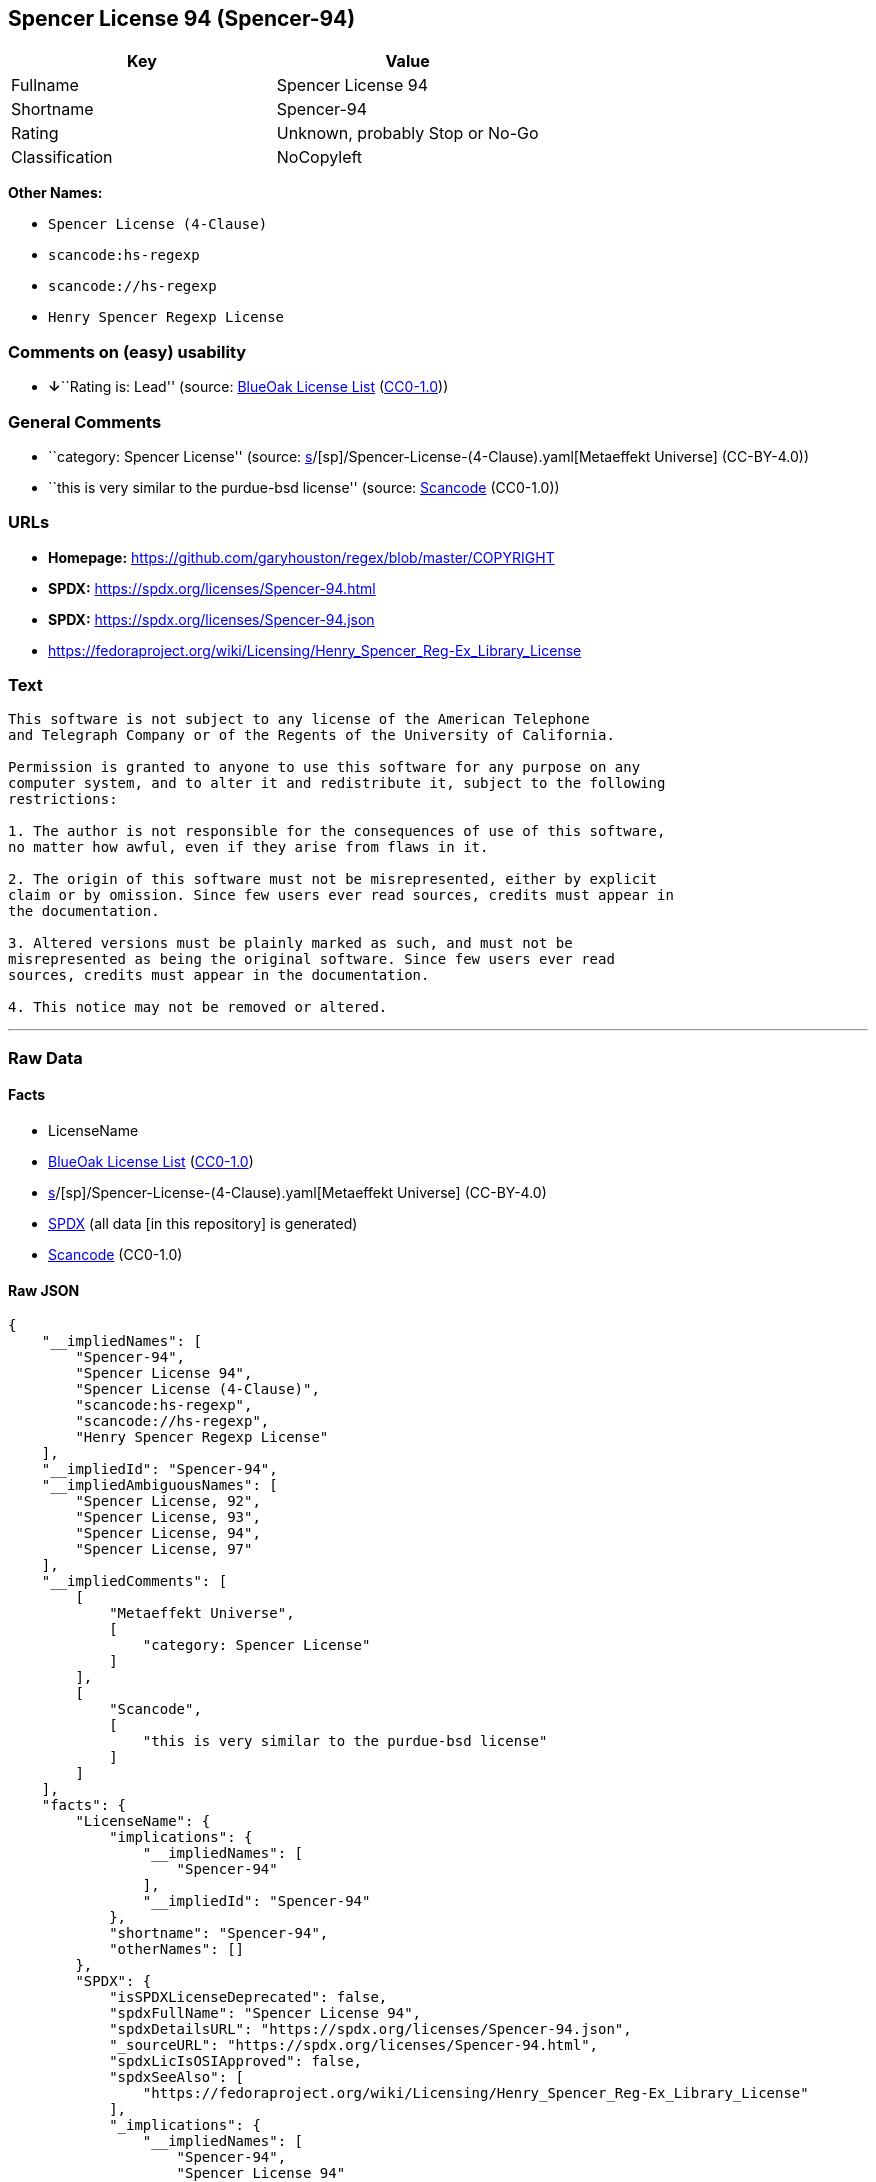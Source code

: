 == Spencer License 94 (Spencer-94)

[cols=",",options="header",]
|===
|Key |Value
|Fullname |Spencer License 94
|Shortname |Spencer-94
|Rating |Unknown, probably Stop or No-Go
|Classification |NoCopyleft
|===

*Other Names:*

* `Spencer License (4-Clause)`
* `scancode:hs-regexp`
* `scancode://hs-regexp`
* `Henry Spencer Regexp License`

=== Comments on (easy) usability

* **↓**``Rating is: Lead'' (source:
https://blueoakcouncil.org/list[BlueOak License List]
(https://raw.githubusercontent.com/blueoakcouncil/blue-oak-list-npm-package/master/LICENSE[CC0-1.0]))

=== General Comments

* ``category: Spencer License'' (source:
https://github.com/org-metaeffekt/metaeffekt-universe/blob/main/src/main/resources/ae-universe/[s]/[sp]/Spencer-License-(4-Clause).yaml[Metaeffekt
Universe] (CC-BY-4.0))
* ``this is very similar to the purdue-bsd license'' (source:
https://github.com/nexB/scancode-toolkit/blob/develop/src/licensedcode/data/licenses/hs-regexp.yml[Scancode]
(CC0-1.0))

=== URLs

* *Homepage:* https://github.com/garyhouston/regex/blob/master/COPYRIGHT
* *SPDX:* https://spdx.org/licenses/Spencer-94.html
* *SPDX:* https://spdx.org/licenses/Spencer-94.json
* https://fedoraproject.org/wiki/Licensing/Henry_Spencer_Reg-Ex_Library_License

=== Text

....
This software is not subject to any license of the American Telephone
and Telegraph Company or of the Regents of the University of California.

Permission is granted to anyone to use this software for any purpose on any
computer system, and to alter it and redistribute it, subject to the following
restrictions:

1. The author is not responsible for the consequences of use of this software,
no matter how awful, even if they arise from flaws in it.

2. The origin of this software must not be misrepresented, either by explicit
claim or by omission. Since few users ever read sources, credits must appear in
the documentation.

3. Altered versions must be plainly marked as such, and must not be
misrepresented as being the original software. Since few users ever read
sources, credits must appear in the documentation.

4. This notice may not be removed or altered.
....

'''''

=== Raw Data

==== Facts

* LicenseName
* https://blueoakcouncil.org/list[BlueOak License List]
(https://raw.githubusercontent.com/blueoakcouncil/blue-oak-list-npm-package/master/LICENSE[CC0-1.0])
* https://github.com/org-metaeffekt/metaeffekt-universe/blob/main/src/main/resources/ae-universe/[s]/[sp]/Spencer-License-(4-Clause).yaml[Metaeffekt
Universe] (CC-BY-4.0)
* https://spdx.org/licenses/Spencer-94.html[SPDX] (all data [in this
repository] is generated)
* https://github.com/nexB/scancode-toolkit/blob/develop/src/licensedcode/data/licenses/hs-regexp.yml[Scancode]
(CC0-1.0)

==== Raw JSON

....
{
    "__impliedNames": [
        "Spencer-94",
        "Spencer License 94",
        "Spencer License (4-Clause)",
        "scancode:hs-regexp",
        "scancode://hs-regexp",
        "Henry Spencer Regexp License"
    ],
    "__impliedId": "Spencer-94",
    "__impliedAmbiguousNames": [
        "Spencer License, 92",
        "Spencer License, 93",
        "Spencer License, 94",
        "Spencer License, 97"
    ],
    "__impliedComments": [
        [
            "Metaeffekt Universe",
            [
                "category: Spencer License"
            ]
        ],
        [
            "Scancode",
            [
                "this is very similar to the purdue-bsd license"
            ]
        ]
    ],
    "facts": {
        "LicenseName": {
            "implications": {
                "__impliedNames": [
                    "Spencer-94"
                ],
                "__impliedId": "Spencer-94"
            },
            "shortname": "Spencer-94",
            "otherNames": []
        },
        "SPDX": {
            "isSPDXLicenseDeprecated": false,
            "spdxFullName": "Spencer License 94",
            "spdxDetailsURL": "https://spdx.org/licenses/Spencer-94.json",
            "_sourceURL": "https://spdx.org/licenses/Spencer-94.html",
            "spdxLicIsOSIApproved": false,
            "spdxSeeAlso": [
                "https://fedoraproject.org/wiki/Licensing/Henry_Spencer_Reg-Ex_Library_License"
            ],
            "_implications": {
                "__impliedNames": [
                    "Spencer-94",
                    "Spencer License 94"
                ],
                "__impliedId": "Spencer-94",
                "__isOsiApproved": false,
                "__impliedURLs": [
                    [
                        "SPDX",
                        "https://spdx.org/licenses/Spencer-94.json"
                    ],
                    [
                        null,
                        "https://fedoraproject.org/wiki/Licensing/Henry_Spencer_Reg-Ex_Library_License"
                    ]
                ]
            },
            "spdxLicenseId": "Spencer-94"
        },
        "Scancode": {
            "otherUrls": [
                "https://fedoraproject.org/wiki/Licensing/Henry_Spencer_Reg-Ex_Library_License"
            ],
            "homepageUrl": "https://github.com/garyhouston/regex/blob/master/COPYRIGHT",
            "shortName": "Henry Spencer Regexp License",
            "textUrls": null,
            "text": "This software is not subject to any license of the American Telephone\nand Telegraph Company or of the Regents of the University of California.\n\nPermission is granted to anyone to use this software for any purpose on any\ncomputer system, and to alter it and redistribute it, subject to the following\nrestrictions:\n\n1. The author is not responsible for the consequences of use of this software,\nno matter how awful, even if they arise from flaws in it.\n\n2. The origin of this software must not be misrepresented, either by explicit\nclaim or by omission. Since few users ever read sources, credits must appear in\nthe documentation.\n\n3. Altered versions must be plainly marked as such, and must not be\nmisrepresented as being the original software. Since few users ever read\nsources, credits must appear in the documentation.\n\n4. This notice may not be removed or altered.",
            "category": "Permissive",
            "osiUrl": null,
            "owner": "Henry Spencer",
            "_sourceURL": "https://github.com/nexB/scancode-toolkit/blob/develop/src/licensedcode/data/licenses/hs-regexp.yml",
            "key": "hs-regexp",
            "name": "Henry Spencer Regexp License",
            "spdxId": "Spencer-94",
            "notes": "this is very similar to the purdue-bsd license",
            "_implications": {
                "__impliedNames": [
                    "scancode://hs-regexp",
                    "Henry Spencer Regexp License",
                    "Spencer-94"
                ],
                "__impliedId": "Spencer-94",
                "__impliedComments": [
                    [
                        "Scancode",
                        [
                            "this is very similar to the purdue-bsd license"
                        ]
                    ]
                ],
                "__impliedCopyleft": [
                    [
                        "Scancode",
                        "NoCopyleft"
                    ]
                ],
                "__calculatedCopyleft": "NoCopyleft",
                "__impliedText": "This software is not subject to any license of the American Telephone\nand Telegraph Company or of the Regents of the University of California.\n\nPermission is granted to anyone to use this software for any purpose on any\ncomputer system, and to alter it and redistribute it, subject to the following\nrestrictions:\n\n1. The author is not responsible for the consequences of use of this software,\nno matter how awful, even if they arise from flaws in it.\n\n2. The origin of this software must not be misrepresented, either by explicit\nclaim or by omission. Since few users ever read sources, credits must appear in\nthe documentation.\n\n3. Altered versions must be plainly marked as such, and must not be\nmisrepresented as being the original software. Since few users ever read\nsources, credits must appear in the documentation.\n\n4. This notice may not be removed or altered.",
                "__impliedURLs": [
                    [
                        "Homepage",
                        "https://github.com/garyhouston/regex/blob/master/COPYRIGHT"
                    ],
                    [
                        null,
                        "https://fedoraproject.org/wiki/Licensing/Henry_Spencer_Reg-Ex_Library_License"
                    ]
                ]
            }
        },
        "Metaeffekt Universe": {
            "spdxIdentifier": "Spencer-94",
            "shortName": null,
            "category": "Spencer License",
            "alternativeNames": [
                "Spencer License, 92",
                "Spencer License, 93",
                "Spencer License, 94",
                "Spencer License, 97"
            ],
            "_sourceURL": "https://github.com/org-metaeffekt/metaeffekt-universe/blob/main/src/main/resources/ae-universe/[s]/[sp]/Spencer-License-(4-Clause).yaml",
            "otherIds": [
                "scancode:hs-regexp"
            ],
            "canonicalName": "Spencer License (4-Clause)",
            "_implications": {
                "__impliedNames": [
                    "Spencer License (4-Clause)",
                    "Spencer-94",
                    "scancode:hs-regexp"
                ],
                "__impliedId": "Spencer-94",
                "__impliedAmbiguousNames": [
                    "Spencer License, 92",
                    "Spencer License, 93",
                    "Spencer License, 94",
                    "Spencer License, 97"
                ],
                "__impliedComments": [
                    [
                        "Metaeffekt Universe",
                        [
                            "category: Spencer License"
                        ]
                    ]
                ]
            }
        },
        "BlueOak License List": {
            "BlueOakRating": "Lead",
            "url": "https://spdx.org/licenses/Spencer-94.html",
            "isPermissive": true,
            "_sourceURL": "https://blueoakcouncil.org/list",
            "name": "Spencer License 94",
            "id": "Spencer-94",
            "_implications": {
                "__impliedNames": [
                    "Spencer-94",
                    "Spencer License 94"
                ],
                "__impliedJudgement": [
                    [
                        "BlueOak License List",
                        {
                            "tag": "NegativeJudgement",
                            "contents": "Rating is: Lead"
                        }
                    ]
                ],
                "__impliedCopyleft": [
                    [
                        "BlueOak License List",
                        "NoCopyleft"
                    ]
                ],
                "__calculatedCopyleft": "NoCopyleft",
                "__impliedURLs": [
                    [
                        "SPDX",
                        "https://spdx.org/licenses/Spencer-94.html"
                    ]
                ]
            }
        }
    },
    "__impliedJudgement": [
        [
            "BlueOak License List",
            {
                "tag": "NegativeJudgement",
                "contents": "Rating is: Lead"
            }
        ]
    ],
    "__impliedCopyleft": [
        [
            "BlueOak License List",
            "NoCopyleft"
        ],
        [
            "Scancode",
            "NoCopyleft"
        ]
    ],
    "__calculatedCopyleft": "NoCopyleft",
    "__isOsiApproved": false,
    "__impliedText": "This software is not subject to any license of the American Telephone\nand Telegraph Company or of the Regents of the University of California.\n\nPermission is granted to anyone to use this software for any purpose on any\ncomputer system, and to alter it and redistribute it, subject to the following\nrestrictions:\n\n1. The author is not responsible for the consequences of use of this software,\nno matter how awful, even if they arise from flaws in it.\n\n2. The origin of this software must not be misrepresented, either by explicit\nclaim or by omission. Since few users ever read sources, credits must appear in\nthe documentation.\n\n3. Altered versions must be plainly marked as such, and must not be\nmisrepresented as being the original software. Since few users ever read\nsources, credits must appear in the documentation.\n\n4. This notice may not be removed or altered.",
    "__impliedURLs": [
        [
            "SPDX",
            "https://spdx.org/licenses/Spencer-94.html"
        ],
        [
            "SPDX",
            "https://spdx.org/licenses/Spencer-94.json"
        ],
        [
            null,
            "https://fedoraproject.org/wiki/Licensing/Henry_Spencer_Reg-Ex_Library_License"
        ],
        [
            "Homepage",
            "https://github.com/garyhouston/regex/blob/master/COPYRIGHT"
        ]
    ]
}
....

==== Dot Cluster Graph

../dot/Spencer-94.svg

